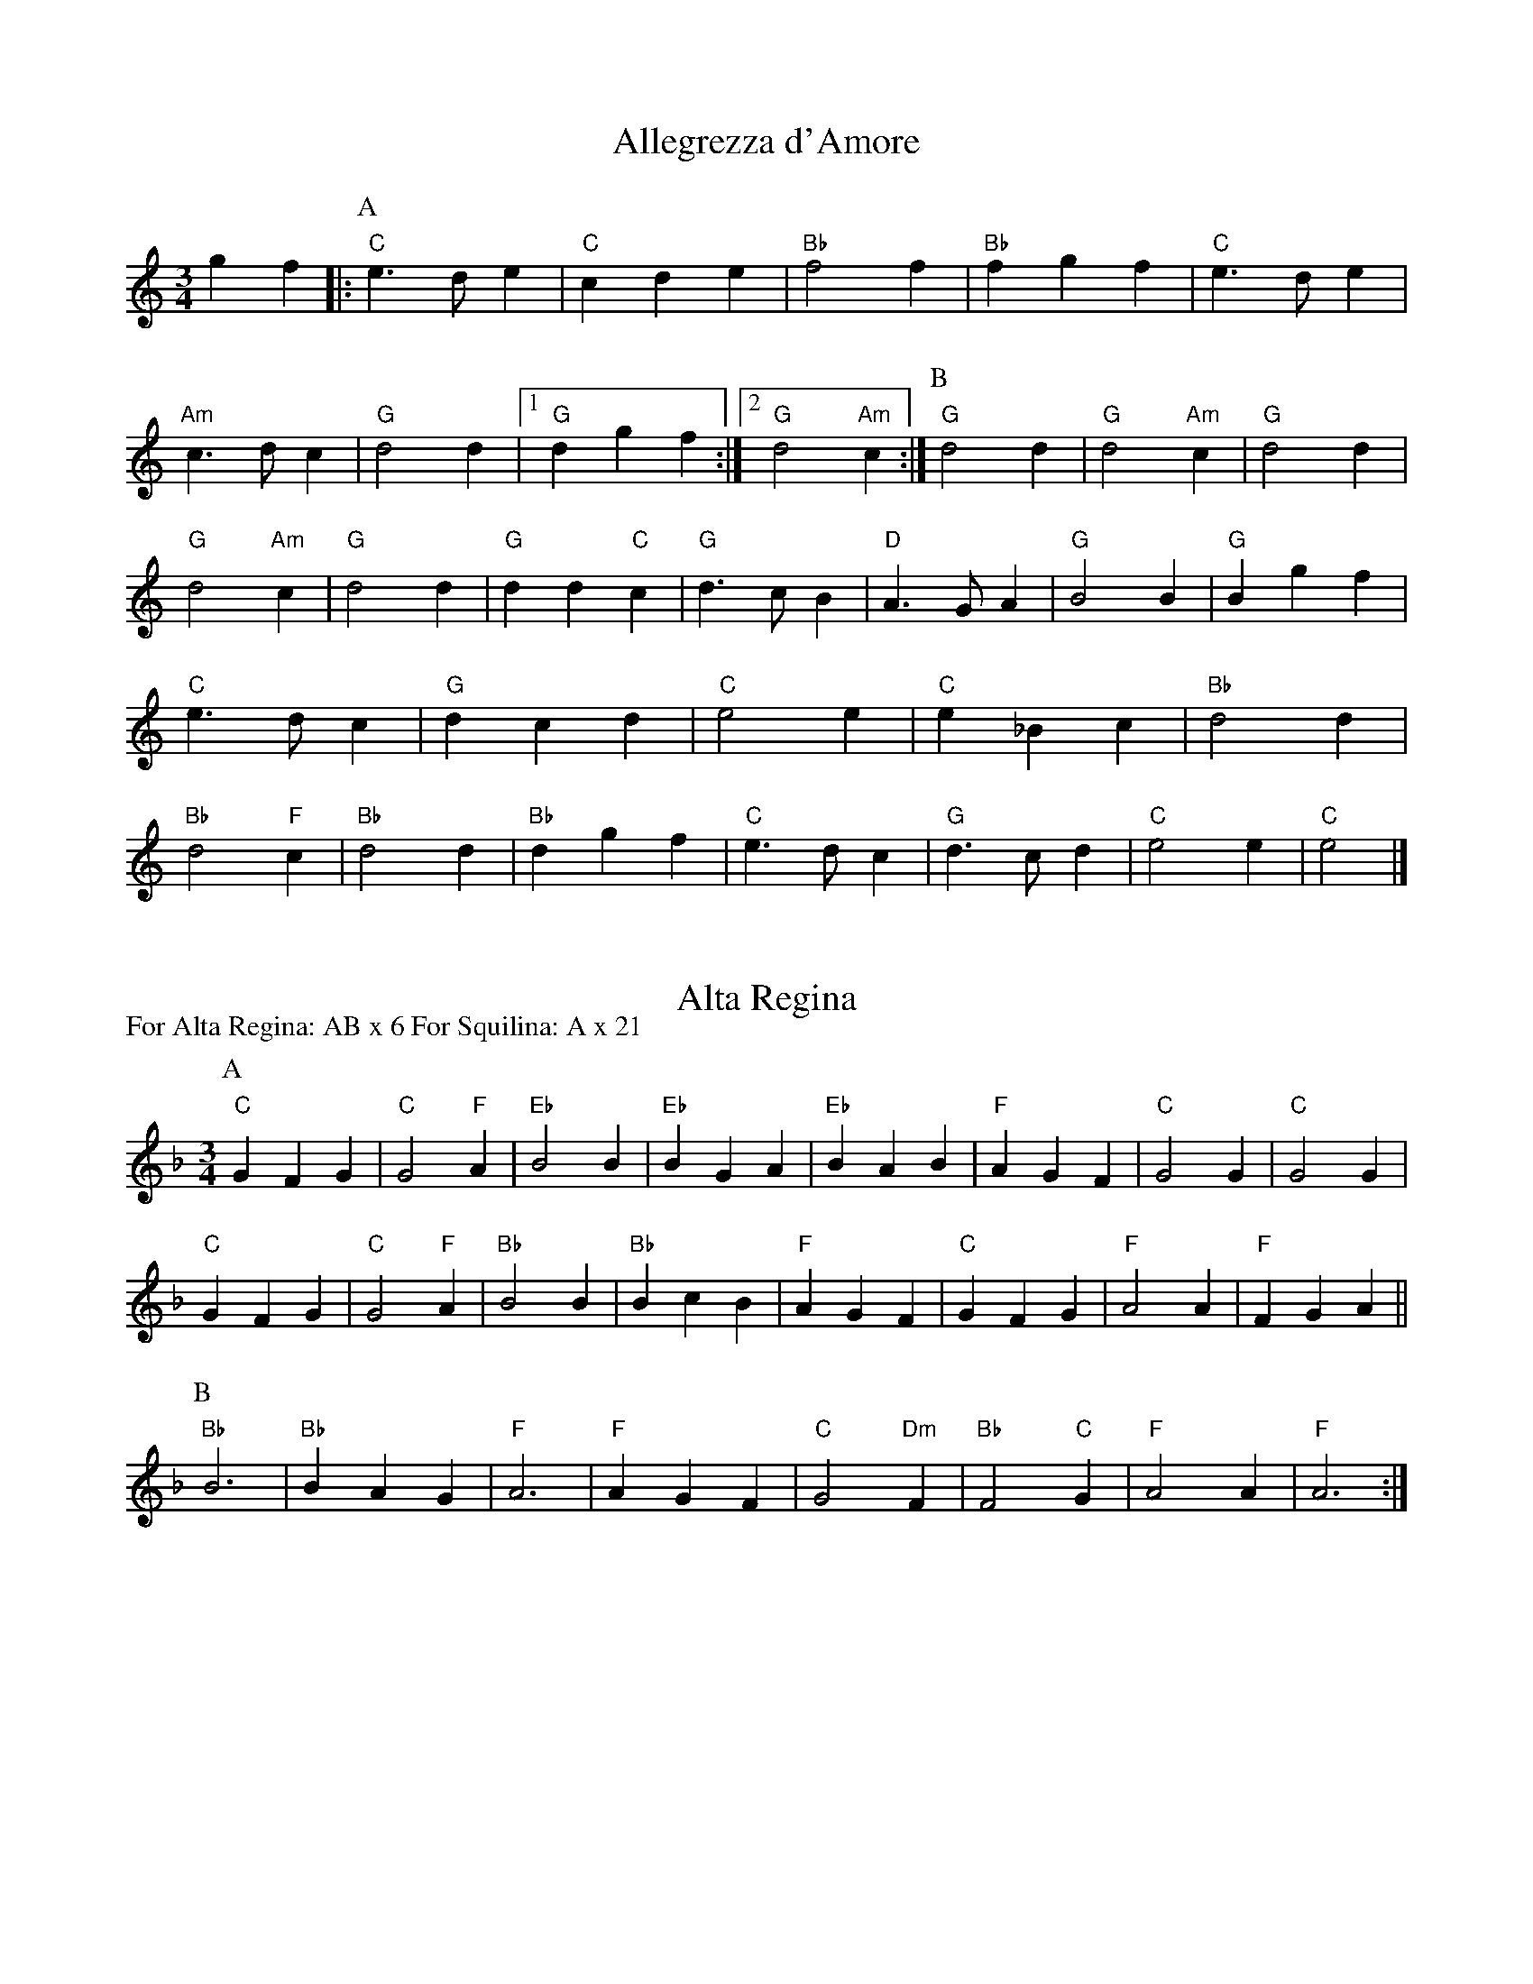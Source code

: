 X: 1
I: linebreak $
T: Allegrezza d'Amore
K: C major
M: 3/4
L: 1/8
g2f2 |: 
P: A
"C"e3de2 | "C"c2d2e2 | "Bb"f4f2 | "Bb"f2g2f2 | "C"e3de2 | "Am"c3dc2 | 
"G"d4d2 |  [1 "G"d2g2f2 :|]  [2 "G"d4"Am"c2 :| 
P: B
"G"d4d2 | "G"d4"Am"c2 | "G"d4d2 | 
"G"d4"Am"c2 | "G"d4d2 | "G"d2d2"C"c2 | "G"d3cB2 | "D"A3GA2 | "G"B4B2 | 
"G"B2g2f2 | "C"e3dc2 | "G"d2c2d2 | "C"e4e2 | "C"e2_B2c2 | "Bb"d4d2 | 
"Bb"d4"F"c2 | "Bb"d4d2 | "Bb"d2g2f2 | "C"e3dc2 | "G"d3cd2 | "C"e4e2 | 
"C"e4 |] 

X: 2
T: Alta Regina
P: For Alta Regina: AB x 6 For Squilina: A x 21
M: 3/4
L: 1/8
K: F major
P: A
"C"G2F2G2 | "C"G4"F"A2 | "Eb"B4B2 | "Eb"B2G2A2 | "Eb"B2A2B2 | "F"A2G2F2 | \
"C"G4G2 | "C"G4G2 | "C"G2F2G2 | "C"G4"F"A2 | "Bb"B4B2 | "Bb"B2c2B2 | \
"F"A2G2F2 | "C"G2F2G2 | "F"A4A2 | "F"F2G2A2 || 
P: B
"Bb"B6 | "Bb"B2A2G2 | \
"F"A6 | "F"A2G2F2 | "C"G4"Dm"F2 | "Bb"F4"C"G2 | "F"A4A2 | "F"A6 :| 


X: 3
I: linebreak $
T: Bassa Toscana
M: 4/4
L: 1/8
K: F major
M: 4/4P: A (5x)
"Gm"G2G2 GBAG | "D"^F2F2 F2GA | "Gm"BGAB "F"cFGA | "Bb"B2B2 B4 | "F"AGAB cBAG | "F"AGFE FGAB | 
"F"AFGA "Eb"GBAG | "D"^F2F2 F4 | "Gm"G2GA GFEG | "C"GDEF ECDE | "F"FBAG F_EDC | "Bb"D4 D4 | 
"Bb"B2B2 B2"F"A2 | "Gm"GABG cBAG | "D"^F2"C"G2 "Gm"G2"D"F2 | "G"G4 G4 "^(5)":| 
M: 6/8P: B
"Gm"G2G G2A/G/ | "D"^F2F F2G/A/ | "Bb"B2B "F"A2G/A/ | "Bb"B3 B3 | "F"AGA B2A | "F"A3 A2A | 
"Gm"B2"F"A "Gm"G2A/G/ | "D"^F2F F3 |: "Gm"G2G G3/E/F | "C"G3 G2D/E/ | "F"F2B/A/ G2F/_E/ | "Bb"D3 D3 | 
"Bb"B2B "Bb"B2"F"A | "Gm"G2A/B/ B2A/G/ | "D"^F2"C"G "Gm"G2"D"F | "G"G3 G3 :| 

X: 4
I: linebreak $
T: Bella Gioiosa
P: AA BBC x 7 (or sometimes AA BBC AA x 6)
K: G major
M: 3/4
L: 1/8
P: A
d2 |: "G"d2c2d2 | G2A2B2 | "C"c2d2e2 | c2d2c2 | "G"B2c2B2 | G2A2G2 | 
"D"A6 | A4d2 | "G"d2c2A2 | G2A2B2 | "C"c2d2e2 | c2d2c2 | 
"G"B2A2G2 | "D"F2G2A2 | "G"G6 | G4 :: 
P: B
dc | "G"B2A2G2 | "D"F2G2F2 | 
"G"G4G2 | G4 :| 
P: C
dc | "G"B2A2G2 | "D"F2G2F2 | "G"G4G2 | G4 |] 

X: 5
T: Il Bianco Fiore
M: 6/4
L: 1/8
K: F major
P: A
"F"F2E2F2 G2A2B2 | "F"c6 A2B2c2 | "Bb"d4"F"c4"Gm"B4 | "F"A6 G2A4 | "Dm"F2E2F2 G2A2B2 | "F"c6 B2A2G2 | \
"Dm"F4"Csus4"F4"C"E4 | "F"F12 :: 
P: B
"Dm"A4A4G2F2 | "C"E6 D2C4 | "F"c2B2A4G2F2 | "C"E6 D2C4 | \
"F"F2G2A2 G2F2E2 | "Bb"D6 C2D2E2 | "Dm"F4"Csus4"F4"C"E4 | "F"F12 :: 
M: 4/4
P: C
"C"c6B2 | "F"A4 "Dm"F4 | "Gm"G2A2 B2G2 | "F"A4 F4 | "F"c6B2 | "F"A4 G2F2 | \
"C"E4 F4 | "F"F8 :| 

X: 6
T: Bizzarria d'Amore
P: AA BB CC x 6
K: F major
M: 4/4
L: 1/8P: A
"F"c2 |: \
"F"c2A2 B2c2 | "Gm"d3c B2d2 | "F"c2A2 A2"C"G2 | "F"A4 z2"F"A2 | "C"G2E2 F2D2 | "C"C4 c2BA | \
"C"G2"F"F2 F2"C"E2 |  [1 "F"F4 z2c2 :|]  [2 "F"F4 z2GA :: 
P: B
"Gm"B4 "Am"A4 | "Gm"G4 d2cB | "Gm"A2G2 G2"F"F2 | \
 [1 "Gm"G4 z2GA :|]  [2 "Gm"G4 z2GF :: 
P: C
"C"E2C4GF | "C"E2C4"F"AB | "Am"c2BA "C"G2G2 |  [1 "F"F4 z2GF :|] \
 [2 "F"F4 z2c2 |] 

X: 7
I: linebreak $
T: La Caccia d'Amore
C: Giovanni Giacomo Gastoldi, Balletti a cinque voci, 1591
N: 
K: D minor
M: 4/4
L: 1/8
"F"f2 | "Gm"d2"F"f2 "Bb"f2"C"e2 | "F"f4 f2f2 | "Gm"d2"F"f2 "Bb"f2"C"e2 | "F"f4 z2ff | "C"e2e2 "Dm"d2d2 | "A"^c2c2 z2"F"ff | 
"C"e2"Dm"d2 "Asus4"d2"A"^c2 | "D"d4 z2 :: "Dm"d2 | "C"e2"G"d2 "Am"e2"D"^f2 | "G"g4 g2"F"c2 | "Bb"d2"F"c2 "Gm"d2"C"e2 | "F"f4 z2ff | 
"C"e2ee "Dm"d2dd | "A"^c2c2 z2"F"ff | "C"e2"D"d2 "Gm"d2"A"^c2 | "D"d6 :| 

X: 8
I: linebreak $
T: Candida Luna
P: AA BB CC x 3
M: 3/4
L: 1/8
K: C major
P: A
"C"c2 | "G"B3AB2 | "Em"G3AB2 | "F"A3GA2 | "F"A3B"C"c2 | "G"B4"F"A2 | "F"A4"G"B2 | 
"C"c4c2 | "C"c4 :: 
P: B
"C"c2 | "G"B3AB2 | "C"G3AB2 | "F"A3GA2 | "Dm"F3GA2 | 
"C"G3FG2 | "C"E3FG2 | "Dm"F3EF2 | "Bb"D3EF2 | "C"E3DE2 | "C"E4"G"D2 | 
"Am"E3DE2 | "Am"E3DC2 | "G"D4"F"C2 | "F"C4"G"D2 | "C"E4E2 | "C"E4 :: 
P: C
DE | 
"Bb"F3EF2 | "Bb"D3EF2 | "Am"E3DE2 | "Am"E3DC2 | "G"D4"F"C2 | "F"C4"G"D2 | 
"C"E4E2 | "C"E4 :| 

X: 9
T: La Castellana
P: AABBCC x 3
C: arr. Aaron Elkiss
N: 
N: 
K: D minor
M: 3/4
L: 1/8
P: A
D2E2 |: "Dm"F3EF2 | "C"G3FG2 | "F"A4A2 | "F"A3B"Dm"c2 | "Gm"B4"F"A2 | "C"G3FG2 | \
"F"A4A2 |  [1 "F"A2D2E2 :|]  [2 "F"A2E2F2 :: 
P: B
"C"G4G2 | "C"G2E2F2 | "C"G4G2 | \
"C"G2A2G2 | "Dm"A4"C"G2 | "Dm"F4"G"D2 | "A"E4E2 | "A"E4F2 :: 
P: C
"C"G3FG2 | \
"C"E3FG2 | "Dm"F3ED2 | "Em"E3^CD2 | "A"E4"Dm"D2 | "G"D4"A"^C2 | "D"D4"D"D2 | \
 [1 "D"D4F2 :|]  [2 "D"D2 :| 

X: 10
T: Chiara Stella
P: ABB x 4
K: D minor
M: 3/4
L: 1/8
P: A
"A"^C2D2E2 | E4E2 | E4E2 | "Dm"F4G2 | "F"A6 | "C"G2F2G2 | \
"F"A6 | A4G2 | "Dm"F3ED2 | "A"^C2D2E2 | "Dm"D4D2 | D4D2 | \
"A"^C2D2E2 | E4E2 | E4E2 | "Dm"F4G2 | "F"A6 | "C"G2F2G2 | \
"F"A6 | A4G2 | "Dm"F3ED2 | "A"^C2D2E2 | "Dm"D4F2 | F3ED2 | \
"A"E4^C2 | "G"=B,3^CD2 | "A"E4"Dm"F2 | F3ED2 | "A"E4^C2 | "G"=B,3^CD2 |\
"A"E4E2 | E6 |: 
P: B
"F"A4A2 | A4"C"G2 | "F"A4A2 | A4"C"G2 | \
"Dm"F3ED2 | "A"^C2D2E2 | "Dm"D4D2 | D6 :| 

X: 11
I: linebreak $
T: Chiaranzana
M: 6/4
L: 1/8
K: A minor
"F"A4A2 B2c2d2 | "C"e2d2c2 g2f2e2 | "Dm"f2e2d2 f2e2d2 | "A"^c2B2A2 G2F2E2 | "F"F2G2A2 B2c2d2 | "C"e2g2f2 e2d2c2 | 
"G"B2f2e2 d2"A"d2^c2 | "D"d2e2f2 e2d2c2 | "G"B2GABc d2"A"d2^c2 | "D"d4d2 e2d2c2 | "G"B2GABc d2"A"d2^c2 | "D"d8d4 :: 
M: 3/4
"F"f4f2 | "F"f3ed2 | "C"e3dc2 | "C"g2f2e2 | "Dm"f3ed2 | "Dm"f3ed2 | 
"A"^c3BA2 | "A"G2F2E2 | "F"F3GA2 | "G"B3cd2 | "C"e3dc2 | "C"e2d2c2 | 
"G"B3ed2- | "A"d2d2^c2 | "D"d3e^f2 | "D"e2d2c2 | "G"B3ed2- | "A"d2d2^c2 | 
"D"d6 | "D"e2d2c2 | "G"B3ed2- | "A"d2d2^c2 | "D"d4d2 | "D"d6 :| 


X: 12
T: Contentezza d'Amore
P: Ax5 B Cx3
K: F major
M: 4/4
L: 1/8
AB |: \
P: A
"F"c2c2 c2"Gm"B2 | "F"A2A2 A2GA | "Bb"B2B2 B2"F"A2 | "Gm"G2G2 G2AB | "F"c2c2 c2"Gm"B2 | "F"A3G A2GF |
"G"G2G2 G2"D"D2 | "G"G2G2 G2z2 | "F"A2AB A2"C"G2 | "F"A2A2 A2GA | "Gm"B2B2 B2"F"A2 | "G"G2G2 G2z2 |
"F"ABAG FEDC | "G"D4 G4 | "C"G2G2 G2"Dm"F2 | "C"G2GG cBAG | "F"ABAG FEDC | "G C"G4 C2"G"G2 |
"C"G2G2 G2"Dm"F2 | "C"G2G2 cBAG | "F"AF"C"GA "Bb"BAGF | "C"G2"F"F2 "Bb"F2"C"FE | "F"A2A2 A2"C"G2 |  [1-4 "F"A3A A2AB :|] \
 [5 "F"A3A A4 || 
M: 3/4
P: B
"F"c4"Gm"B2 | "F"A2G2A2 | "Gm"B4"D"A2 | "Gm"G4G2 | G3AB2 | B3AG2 | \
G4"D"^F2 | "G"G4G2 | 
"F"c4"Gm"B2 | "F"A3GA2 | "Gm"B4"D"A2 | "Gm"G4G2 | \
G4F2 | "C"E3DC2 | "Gsus4"D6 | "C"E4E2 |: 
P: C
"C"G4"Dm"F2 | "C"E3DC2 | \
"G"D2C2"G"D2 | "C"E4E2 | "F"c4"Gm"B2 | "F"A3GF2 | "C"G2F2G2 |  [1-2 "F"A4A2 :|] \
 [3 "F"A6 |] 

X: 13
T: Il Conto Dell'Orco
P: (AABB)x2 Cx2 or 3
K: C major
M: 4/4
L: 1/8
P: A
 EF | "C"G2"F"A2 "C"G2EF | "C"G2"F"A2 "C"G2EF | "C"GEFG "F"A3/G/FE | "G"DCCD "C"E2 :: 
P: B
cd | "C"e2"F"f2 "C"e2cd | "C"e2"F"f2 "C"e2cd | \
"C"ecde "F"f3/e/dc | "G"BAAB "^Repeat AABB!""C"c2 :: 
P: C
EF | "C"G2"F"A2 "C"G2EF | "C"G2"F"A2 "C"G2EF | "C"GEFG "F"A3/G/FE | "G"DCCD "C"E2 :| 

X: 14
T: Contrapasso Nuovo
P: AAA BBB AA BBB (for Contrapasso in Due)
K: F major
M: 3/4
L: 1/8
P: ADE |: \
"F"F2F2"C"G2 | "F"A2AGF_E | "Bb"D2F2"C"G2 | "F"A2A2DE | FGAF"C"GE | "F"FBAGF_E | \
"Bb"DEF2"C"GE |  [1-2 "F"F2F2DE :|]  [3 "F"F2F2AB :: 
P: B
"F"c2cFGA | "Bb"B2B2B2 | B2"C"B3G | \
"F"A2A2AB | "F"c2cFGA | "Bb"B2B2B2 | B2"C"B3G | "F"A2A2z2 | "F"FGAFGA | \
"Bb"B2B2A2 | "Cm"G2G2"Dm"F2 | "C"G2G2GB | "F"ABAGF2 | "Bb"D2"C"EG"Dm"FA | "C"GFG2E2 | \
 [1-2 "F"F2F2z2 :|]  [3 "F"F6 |] 

X: 15
T: Fedelta
P: AAB x 3
M: 3/4
L: 1/8
K: D major
P: A
"D"F2 |: "D"F4F2 | F4F2 | "G"G4G2 | G4G2 | "D"F4F2 | "A"E4D2 | \
E4E2 | "A"E4"D"F2 
| "D"F4D2 | E4F2 | "G"G4G2 | "D"F4F2 | \
"A"E4"D"D2 | "A"C4E2 | "D"D4D2 | D4F2 :| 
P: B
"G"G4"D"F2 | "A"E4E2 | \
"D"F4F2 | F4F2 | "G"G4"D"F2 | "Asus4"E4"A"E2 | "D"D4D2 | D4 |] 

X: 16
I: linebreak $
T: Fiamma d'Amore
P: AA B x 4
K: D minor
M: 3/4
L: 1/8
P: A
F2 | "Bb"F3EF2 | "C"G3FG2 | "F"A4A2 | A4G2 | "Bb"F3ED2 | "A"E3DE2 | 
"D"^F4F2 | D4 :| 
P: B
F2 | "Bb"F3EF2 | "C"G3FG2 | "F"A4A2 | A4c2 | 
"Gm"B4A2 | "C"G3FG2 | "F"A4A2 | A4F2 | "Bb"F3EF2 | "C"G3FG2 | 
"F"A4A2 | A4G2 | "Bb"F3ED2 | "A"E3DE2 | "D"^F4F2 | ^F6 | 
M: 2/2
"Bb"F4 F4 | "C"G4 "F"A4- | A4 "Bb"F4 | F4 "C"G4 | 
M: 3/4
"F"A4G2 | "Bb"F3ED2 | "A"E3DE2 | "D"^F4F2 | ^F6- | ^F4 |] 

X: 17
T: Ballo del Fiore
T: Bransle de la Torche
P: Intro: A; one dance = (AB)x4
N: 
N: 
K: D dorian
M: 4/4
L: 1/8
P: A
"Dm"d3e f2f2 | "C"e4 e2e2 | "Dm"d3d d2d2 | "A"^c4 A4 | "Dm"d3e f2f2 | "C"e3f g2"Am"a2 | \
"Dm"f2ed "A"^cde2 | "D"d4 d4 || 
P: B
"F"a3g fgaf | "Em"g2ef geag | "Dm"f3e defg | "A"a4 a4 | \
"F"a3g fgaf | "C"g3f efge | "Dm"f2gf "A"ede2 | "D"d4 d4 :| 

X: 18
I: linebreak $
T: Fulgente Stella
P: AABB x4
K: F major
M: 3/4
L: 1/8
P: A
 | "G"G4A2 | "Gm"B3AG2 | "D"A4A2 | "A"A6 | "G"G2A2B2 | "Gm"B3AG2 | 
"D"A4A2 | "D"A6 :: 
M: 2/4
P: B
"Bb"B4 | "Bb"B2 "F"c2 | "Bb"d2 d2 | "Bb"d2 d2 | "Bb"d2 "F"c2 | "Gm"B3/A/ G2 | 
"F"A4 | "F"A2 "C"G2 | "F"A2 "Bb"B2 | "F"c2 A2 | "Gm"B2 A2 | "C"G2 "F"F2 | 
"C"E^F G2 | "Dsus4"A2 "D"^F2 | "G"G4 | "G"G4 :| 

X: 19
I: linebreak $
T: Furioso all'Italiana
P: Ax10 Bx3 C Bx2 C B
K: G major
M: 4/4
L: 1/8
BA |: 
P: A
"G"B2B2 c2A2 | B2B2 B2dc | BGAB GFEG | "D"A2A2 A2A2 | A2A2 G2F2 | "C"E2ED EFG2 | 
"Dsus4"A2G2 G2GF |  [1-9 "G"G2G2 G2BA :|] 
M: 3/4
 [10 "G"G4G2 | "G"G4B2 :: 
P: B
"G"B3AB2 | "Am"c3Bc2 | "G"B4B2 | B4d2 | 
"Am"c4B2 | "D"A4G2 | A4A2 | A4A2 | A3GA2 | "Em"G4F2 | 
"C"E4E2 | E3FG2 | "D"A4G2 | "C"G4"D"F2 | "G"G4G2 |  [1-2 G4B2 :|] 
 [3 "G"G6 :| 
M: 3/2
P: C
"G"B4B4A2B2 | "C"c4c4c4 | c4c8 | "G"B4B4B4 | "Em"G4"F"A4"G"B4 | "C"c4c2B2A2G2 | 
F2E2"Dsus4"G4F4 | "G"G4G4z2"^To Bx2 C B"B2 |] 

X: 20
I: linebreak $
T: Gracca Amorosa
P: ABB x 5
K: C major
M: 3/4
L: 1/8
P: A
"C"g6 | "C"g4"Dm"f2 | "C"e6 | "C"e4g2 | "C"g4"Dm"f2 | "C"e4e2 | 
"G"d6 | "G"d6 | "G"d6 | "G"d4"C"c2 | "G"d6 | "G"d4"C"c2 | 
"G"d4"C"e2 | "Dm"f4"G"d2 | "C"e6 | "C"e6 | "C"g6 | "C"g4"Dm"f2 | 
"C"e6 | "C"e4g2 | "C"g4"Dm"f2 | "C"e4e2 | "G"d6 | "G"d4 |: 
P: B
"F"c2 | 
"F"c4c2 | "G"d4d2 | "C"e4e2 | "Bb"d4"Dm"f2 | "C"e3dc2 | "G"d3cd2 | 
 [1 "C"c6 | c4 :|]  [2 c6c6 |] 

X: 21
I: linebreak $
T: Maraviglia d'Amore
P: ABBCC x 4
K: G major
M: 3/4
L: 1/8
P: A
"G"B2 | "D"A2B2"Em"G2 | "D"A4"G"B2 | "C"c4c2 | "C"c4"G"B2 | "F"A2B2A2 | "Em"G2F2"C"G2 | 
"D"A4A2 | "D"A4"G"B2 | "D"A2B2"C"G2 | "F"A4"G"B2 | "C"c4c2 | "C"c2d2"G"B2 | 
"D"A2B2"Em"G2 | "C"E2G2"D"F2 | "G"G4G2 | "G"G2B2c2 |: 
P: B
"G"d4d2 | "G"d2e2"Am"c2 | 
"G"B4B2 | "G"B2c2d2 | "Am"c4"G"B2 | "D"A2B2c2 | "G"B4B2 |  [1 "G"B2B2c2 :|] 
 [2 "G"B4B2 :: 
P: C
"D"A4"C"G2 | "D"A4"G"B2 | "C"c4c2 | "C"c2d2c2 | "G"B2A2G2 | 
"D"A2G2A2 | "G"B4B2 |  [1 "G"B4B2 :|]  [2 "G"B4 |] 

X: 22
T: Ombrosa Valle
P: AB x 7
K: C major
M: 4/4
L: 1/8
P: A
"C"g4 g2"Dm"f2 | "C"e4 cBcd | "C"e2"G"d2 "Am"c2dc | "G"d4 d2d2 | "G"d3c dcBA | "G"B2G2 d2"F"c2 | 
"Bb"d2"C"e2 "Dm"f2"G"d2 | "C"e4 e4 | "C"g4 g2"Dm"f2 | "C"e4 cBcd | "C"e2"G"d2 "Am"c2dc | "G"d4 d2"F"c2 || 
P: B
"Bb"f2f2 "G"d2d2 | "C"e2e2 "Bb"d2"Dm"f2 | "C"e2e2 "G"d2d2 | "C"e4 e2"F"c2 | "F"c2c2 "G"d2df | "C"e2e2 "Bb"d2"Dm"f2 | \ 
"C"e2dc "G"B2AB |  [1-6 "C"c4 c2c2 :|]  [7 "C"c4 c4 :| 

X: 23N: FIXME WRONG LINE
I: linebreak $
T: Passo e Mezzo
P: for Passo e Mezzo: 11 times through for Dolce Amoroso Fuoco: 5 times through for Ardente Sole: 7 times through
K: G dorian
M: 2/2
L: 1/4
"^Optional Descant""Gm"ga bc' | d'c' ba | g2 z2 | z2 c'/b/a/g/ | "F"f2 z2 | fe fg | 
ag ab | c'/b/a/g/ b/a/g/f/ | "Gm"g2 z2 | z4 | gb ag | "D"^fg a2 | 
z2 a/b/a/g/ | a2 z2 | a/b/a/g/ a2 | g/a/b/c'/ d'/c'/b/a/ | "Gm"g2 z2 | ga ba | 
g2 z2 | z2 c'/b/a/g/ | "F"f2 z2 | fe fg | "F"a2 "Gm"b2 | "F"c'2 "Dm"a2 | 
"Gm"gb ag | "D"^fg a2 | "D G"z4 | "Am"z2 "D"d'/c'/=b/a/ | "G"g2 z2 | "G"g/a/=b/c'/ "D"d'/c'/=b/a/ | 
"G"g4- | g4 | 

X: 24
T: Se Pensando al Partire
N: FIXME CHORD ISSUES
C: Arr. Emma Badowski
P: AA BBB
N: 
N: 
K: F major
M: 4/4
L: 1/8
P: A
"Bb"F2 |: "Bb"F2F2 "C"G2G2 | "F"A2A2 A2"C"G2 | "Bb"F2"Gm"ED "Asus4"E4 | "^*""Dm"D6"^*"D2 | "Dm"D2"Am"E2 "Bb"F2"C"G2 | "F"A2"F"A2 "F"A2"C"G2 | \
"Dm"F2"Dm"ED "Asus4"E2E2 | "D"^F2"D"F2 "D"F4 :: 
P: B
"F"A4 "C"G3A | "Gm"B2B2 "F"A2c2 | "Gm"B2"F"A2 "C"G4 | "F"A4 "^*""F"A4 | \
"F"A4 "C"G3A | "Gm"B2B2 "F"A2c2 | "Gm"B2"F"A2 "C"G4 | "^*""F F"A8 | "F"A2"F"A2 "Dm"A2"C"G2 | "Dm"A4 "Bb"F4 | 
"Bb"F3E "Gm"G2"Dm"F2 | "Asus4"E4 "^*""Dm"D4 | "Dm"D2"Dm"A2 A2"C"G2 | "Dm"A4 "Bb"F4 | "Bb"F3A "Gm"G2"Dm"F2 | "Asus4"E4 "D"^F4 | 
"Bb"F2"Bb"F2 "C"G2"C"G2 | "F"A2"F"A2 "F"A2"C"G2 | "Bb"F2"Gm"ED "Asus4"E4 | "^*""Dm Dm Dm"D6"^*""Dm"D2 | "Dm"D2"Am"E2 "Bb"F2"C"G2 | "F"A2"F"A2 "F"A2"C"G2 | 
"Dm"F2"Dm"ED "Asus4"E2E2 | "D"^F2"D"F2 "D"F4 "^(3)":| 

X: 25
I: linebreak $
T: Rose e Viole
C: attrib. Antonio Casteliono, 1536
P: AABB
K: C major
M: 3/4
L: 1/8
P: A
de | "F"f4f2 | f4e2 | "Dm"d4d2 | d2"C"c2c2 | "G"B4B2 | "Am"c2A2c2 | 
"Em"B6- | B4de | "F"f4f2 | f4e2 | "Dm"d4d2 | d2"C"c2c2 | 
"G"B4c2 | "Am"BAc2B2 | "C"c4c2 | c4de | "F"f4f2 | f4e2 | 
"Dm"d4d2 | d2"C"c2c2 | "G"B4B2 | "Am"c2e2c2 | "Em"B6- | B4de | 
"F"f4f2 | f4e2 | "Dm"d4d2 | d2"C"c2c2 | "G"B4c2 | "Am"BAc2B2 | 
"C"c4c2 | c4 :: 
P: B
de | "F"f4f2 | f4e2 | "Dm"d4d2 | d2"C"c2c2 | 
"G"B4B2 | "Am"c2A2c2 | "Em"B6- | B4de | "F"f4f2 | f4e2 | 
"Dm"d4d2 | d2"C"c2c2 | "G"B4c2 | "Am"BAc2B2 | "C"c4c2 | c6 | 
"F"AGABcA | "Dm"d6 | "G"GABcBA | "Em"e6 | "Am"A2c2d2 | "G"d4B2 | 
"Am"A4B2 | "C"e3fe2 | "F"c6 | "Dm"d3ed2 | "G"B2c2d2 | "Em"e6 | 
"Am"ABcABc | "Dm"d4c2 | "C"c3cB2 | "C"c4 :| 

X: 26
I: linebreak $
T: Spagnoletta
P: 5 times through (6 for Spagnoletta Nuova)
K: F major
M: 3/4
L: 1/8
GA | "Gm"d4d2 | "F"c3Bc2 | "Bb"d4d2 | c2d2e2 | "Bb"f3ed2 | "F"c3Bc2 | 
"Bb"d4d2 | "D"^F2G2A2 | "Gm"d4d2 | "F"c3Bc2 | "Bb"d4d2 | c2d2e2 | 
"Bb"f3ed2 | "F"c3Bc2 | "Bb"d4d2 | c2d2e2 | "Bb"f3ed2 | "Gm"d3cB2 | 
"F"c4c2 | c4c2 | "Gm"B3AG2 | "D"A3GA2 | "Gm"d4d2 | "C"c2d2e2 | 
"Bb"f3ed2 | "Gm"d3cB2 | "F"c4c2 | c3Bc2 | "Gm"B3AG2 | "D"d4d2 | 
"Gm"z2zAB2 | B3AG2 | "D"A4"C"G2 | "D"A3GA2 | "Gm"z2zdd2 | d3cB2 | 
"D"A4"C"G2 | "D"A3GA2 | "Gm"z2zAB2 | B3AG2 | "D"A4"C"G2 | "D"A3GA2 | 
"Gm"z2zdd2 | d3cB2 | "D"A4"C"G2 | "D"A3GA2 | "G"d4 :| 

X: 27
T: Lo Spagnoletto
P: AABBCC x 7
K: F major
M: 4/4
L: 1/8
P: A
 B2 | "Gm"B2AB "F"c2Bc | "Bb"d2d2 B2d2 | "F"c2B2 c2c2 | "Bb"B4 B2 :: 
P: B
d2 | "F"c2B2 A2"C"G2 | "D"^F4 D2dc | \
"Gm"B2AG "D"^F2A2 | "G"G6 :: 
P: C
FG | "F"A4 F2AB | "F"c4 A2dc | "Gm"B2AG "D"^F2A2 | "G"G6 :| 

X: 28
I: linebreak $
T: Torneo Amoroso
P: (AABBCC)x2 DDEEFFGGHHJJ
K: F major
M: 2/2
L: 1/4
P: A
"G"G2 "Am"cc | "G"=B2 =B2 | "F"cc Ac | "Gm"B2 B2 | "F"A/G/A/B/ c"Bb"B | "F"A/B/c/A/ B/A/G/F/ | 
"C"E"F"F "Csus4"FE | "F"F4 :: 
P: B
"C"G3/A/ G"Dm"F | "C"E2 "Bb"D2 | "Bb"DD "C"E2 | "F"F4 | 
"C"GF GA | "C"GF E3/C/ | "Dm"D/E/F "Csus4"FE | "F"F4 :: 
P: C
"F"AA/B/ cA | "Bb"B3/c/ dc/B/ | 
"F"AA/B/ cA | "Bb"B3/c/ dc/B/ | "F"A3/B/ cA | "Bb"B3/A/ G"F"F | "C"E"F"F "Csus4"FE | "^Repeat AABBCC!""F"F4 :: 
M: 6/8
P: D
"^Saltarello""F"FF/ "C"EE/ | "F"F3//G//A/ "Eb"GG/ | "Bb"BA/ "Cm"G"Dm"F/ | D/"C"E "F"F3/ :: 
P: E
"Bb"BA/ "C"GF/ | "F"F3//G//A/ "Eb"GF/ | 
"Bb"BA/ "C"G"Dm"F/ | F/"C"E "F"F3/ :: 
P: F
"F"F3//G//A/ "Bb"B3//c//B/ | "F"F3//G//A/ "Bb"B3/ | "Bb"d3//c//B/ "F"A3//G//F/ | "C"E3//F//G/ "F"F3/ :: 
M: 6/4
P: G
"^Galliarda""Bb"FDF "C"E3/D/C | "F"cAc "Gm"B3/c/B | "Eb"G/A/B/c/B "F"A3/C/D/E/ | "F"F"Csus4"FE "F"F3 :: 
M: 6/8
P: H
"^Saltarello""Eb"GA/ "C"GF/ | "Dm"F3//G//A/ "C"GF/ | "Bb"BA/ "Eb"G"Bb"F/ | F/"Csus4"F/E/ "F"F3/ :: 
P: I
"F"F3//G//A/ "Bb"BB/ | "F"F3//G//A/ "Bb"BB/ | 
"Bb"d3//c//B/ "F"A3//G//F/ | "Bb"D/"C"G "F"F3/ :| "^Reverance"F3 |] 

X: 29
I: linebreak $
T: Villanella
P: AABB x 6 (fast) or AABB x 3 (slow)
K: G major
M: 3/4
L: 1/8
P: A
"G"d4c2 | "G"B3AB2 | "Am"A3Bc2 | "G"B4B2 | "D"A6 | "C"G6 | 
"D"A6 | "G"B4B2 :: 
P: B
"G"B4B2 | "F"A4A2 | "F"A4"C"G2 | "F"A4A2 | 
"F"A3Bc2 | "G"B3AG2 | "D"A3GA2 | "G"B4B2 :| 


